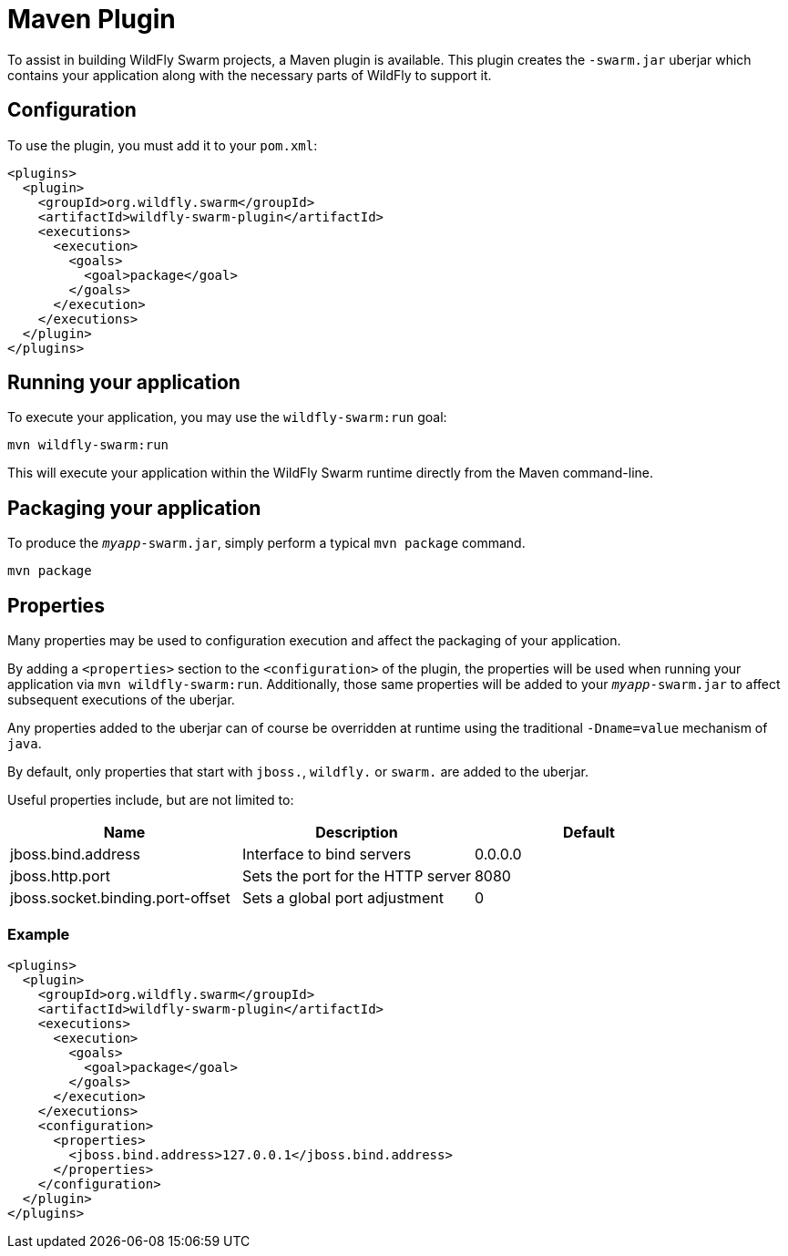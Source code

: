 = Maven Plugin

To assist in building WildFly Swarm projects, a Maven plugin is available.  This plugin creates the ```-swarm.jar``` uberjar which contains your application along with the necessary parts of WildFly to support it.

== Configuration

To use the plugin, you must add it to your `pom.xml`:

    <plugins>
      <plugin>
        <groupId>org.wildfly.swarm</groupId>
        <artifactId>wildfly-swarm-plugin</artifactId>
        <executions>
          <execution>
            <goals>
              <goal>package</goal>
            </goals>
          </execution>
        </executions>
      </plugin>
    </plugins>
    
== Running your application

To execute your application, you may use the `wildfly-swarm:run` goal:

    mvn wildfly-swarm:run
    
This will execute your application within the WildFly Swarm runtime directly from the Maven command-line.

== Packaging your application

To produce the `_myapp_-swarm.jar`, simply perform a typical `mvn package` command.

    mvn package
    
== Properties

Many properties may be used to configuration execution and affect the packaging of your application.

By adding a `<properties>` section to the `<configuration>` of the plugin, the properties will be used when running your application via `mvn wildfly-swarm:run`.  Additionally, those same properties will be added to your `_myapp_-swarm.jar` to affect subsequent executions of the uberjar.  

Any properties added to the uberjar can of course be overridden at runtime using the traditional `-Dname=value` mechanism of `java`.

By default, only properties that start with `jboss.`, `wildfly.` or `swarm.` are added to the uberjar.

Useful properties include, but are not limited to:

[cols=3, options="header"]
|===
|Name 
|Description
|Default

|jboss.bind.address
|Interface to bind servers
|0.0.0.0

|jboss.http.port
|Sets the port for the HTTP server
|8080

|jboss.socket.binding.port-offset 
|Sets a global port adjustment
|0
|===

=== Example

    <plugins>
      <plugin>
        <groupId>org.wildfly.swarm</groupId>
        <artifactId>wildfly-swarm-plugin</artifactId>
        <executions>
          <execution>
            <goals>
              <goal>package</goal>
            </goals>
          </execution>
        </executions>
        <configuration>
          <properties>
            <jboss.bind.address>127.0.0.1</jboss.bind.address>
          </properties>
        </configuration>
      </plugin>
    </plugins>











